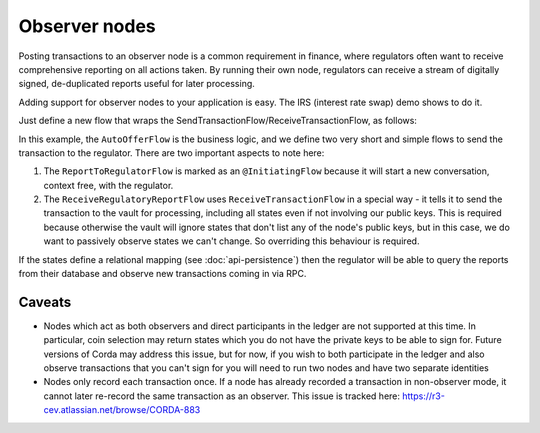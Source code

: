 .. highlight:: kotlin
.. raw:: html

   <script type="text/javascript" src="_static/jquery.js"></script>
   <script type="text/javascript" src="_static/codesets.js"></script>

Observer nodes
==============

Posting transactions to an observer node is a common requirement in finance, where regulators often want
to receive comprehensive reporting on all actions taken. By running their own node, regulators can receive a stream
of digitally signed, de-duplicated reports useful for later processing.

Adding support for observer nodes to your application is easy. The IRS (interest rate swap) demo shows to do it.

Just define a new flow that wraps the SendTransactionFlow/ReceiveTransactionFlow, as follows:

.. container:: codeset

    .. literalinclude:: ../../samples/irs-demo/cordapp/src/main/kotlin/net/corda/irs/flows/AutoOfferFlow.kt
        :language: kotlin
        :start-after: DOCSTART 1
        :end-before: DOCEND 1

In this example, the ``AutoOfferFlow`` is the business logic, and we define two very short and simple flows to send
the transaction to the regulator. There are two important aspects to note here:

1. The ``ReportToRegulatorFlow`` is marked as an ``@InitiatingFlow`` because it will start a new conversation, context
   free, with the regulator.
2. The ``ReceiveRegulatoryReportFlow`` uses ``ReceiveTransactionFlow`` in a special way - it tells it to send the
   transaction to the vault for processing, including all states even if not involving our public keys. This is required
   because otherwise the vault will ignore states that don't list any of the node's public keys, but in this case,
   we do want to passively observe states we can't change. So overriding this behaviour is required.

If the states define a relational mapping (see :doc:`api-persistence`) then the regulator will be able to query the
reports from their database and observe new transactions coming in via RPC.

Caveats
-------

* Nodes which act as both observers and direct participants in the ledger are not supported at this time. In
  particular, coin selection may return states which you do not have the private keys to be able to sign for. Future
  versions of Corda may address this issue, but for now, if you wish to both participate in the ledger and also observe
  transactions that you can't sign for you will need to run two nodes and have two separate identities

* Nodes only record each transaction once. If a node has already recorded a transaction in non-observer mode, it cannot
  later re-record the same transaction as an observer. This issue is tracked here:
  https://r3-cev.atlassian.net/browse/CORDA-883